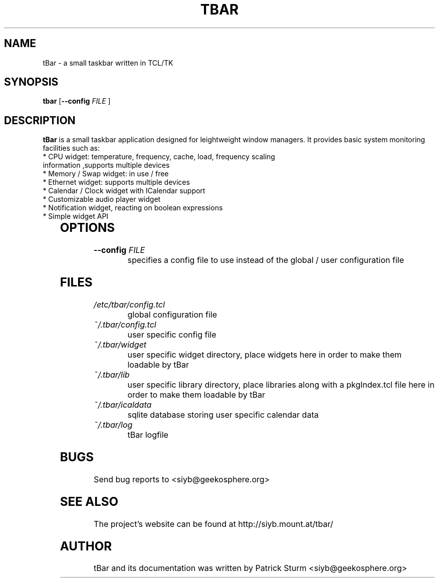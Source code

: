 .TH TBAR 1 "May 21, 2010" "Linux" "tbar manual"

.SH NAME
tBar \- a small taskbar written in TCL/TK

.SH SYNOPSIS
.B tbar
.RB [ \--config
.IR FILE
.RB ]

.SH DESCRIPTION
.Pp
\fBtBar\fP is a small taskbar application designed for leightweight window
managers. It provides basic system monitoring facilities such as:
.TP
*  CPU widget: temperature, frequency, cache, load, frequency scaling information ,supports multiple devices
.TP
* Memory / Swap widget: in use / free
.TP
* Ethernet widget: supports multiple devices
.TP
* Calendar / Clock widget with ICalendar support
.TP
* Customizable audio player widget
.TP
* Notification widget, reacting on boolean expressions
.TP
* Simple widget API
	
.SH OPTIONS
.TP
\fB\-\-config\fR \fIFILE\fR
specifies a config file to use instead of the global / user configuration file

.SH FILES
.TP
.I /etc/tbar/config.tcl
global configuration file
.TP
.I ~/.tbar/config.tcl
user specific config file
.TP
.I ~/.tbar/widget
user specific widget directory, place widgets here in order to make them loadable by tBar
.TP
.I ~/.tbar/lib
user specific library directory, place libraries along with a pkgIndex.tcl file here in order to make them loadable by tBar
.TP
.I ~/.tbar/icaldata
sqlite database storing user specific calendar data
.TP
.I ~/.tbar/log
tBar logfile

.SH BUGS
Send bug reports to <siyb@geekosphere.org>

.SH SEE ALSO
The project's website can be found at http://siyb.mount.at/tbar/

.SH AUTHOR
tBar and its documentation was written by Patrick Sturm <siyb@geekosphere.org>
